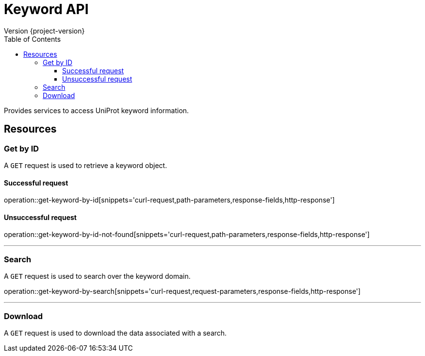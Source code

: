 = Keyword API
Version {project-version}
:toc: left
:toclevels: 3

Provides services to access UniProt keyword information.

[[resources]]
== Resources

[[resources-keyword-get-by-id]]
=== Get by ID
A `GET` request is used to retrieve a keyword object.

==== Successful request

operation::get-keyword-by-id[snippets='curl-request,path-parameters,response-fields,http-response']

==== Unsuccessful request

operation::get-keyword-by-id-not-found[snippets='curl-request,path-parameters,response-fields,http-response']

---

[[resources-keyword-search]]
=== Search

A `GET` request is used to search over the keyword domain.

operation::get-keyword-by-search[snippets='curl-request,request-parameters,response-fields,http-response']

---

[[resources-keyword-download]]
=== Download
A `GET` request is used to download the data associated with a search.
